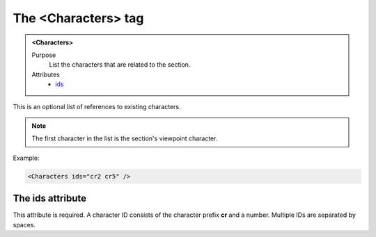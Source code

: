 ====================
The <Characters> tag
====================

.. admonition:: <Characters>
   
   Purpose
      List the characters that are related to the section.

   Attributes
      - `ids <#the-ids-attribute>`__

This is an optional  list of references to existing characters.

.. note::

   The first character in the list is the section's viewpoint character.

Example:

.. code-block:: xml

   <Characters ids="cr2 cr5" />
   
The ids attribute
-----------------

This attribute is required. A character ID consists of the
character prefix **cr** and a number.
Multiple IDs are separated by spaces.

